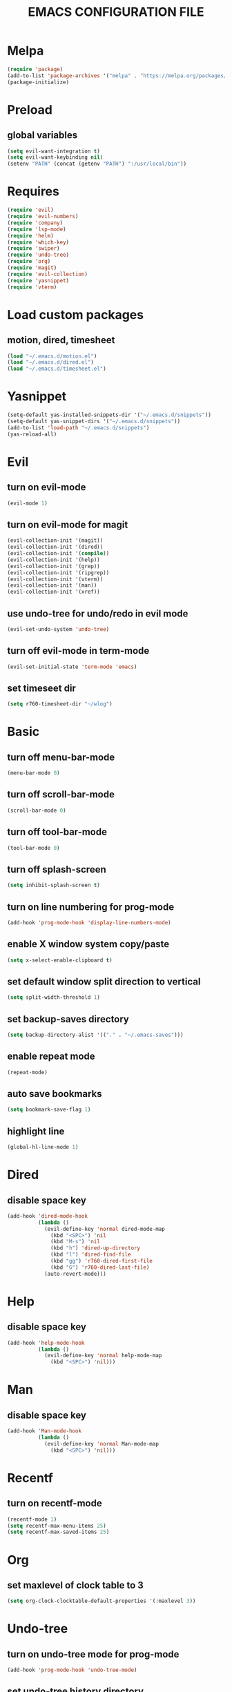 # -*- mode: org -*
#+title:  EMACS CONFIGURATION FILE

* Melpa
#+BEGIN_SRC emacs-lisp
  (require 'package)
  (add-to-list 'package-archives '("melpa" . "https://melpa.org/packages/") t)
  (package-initialize)
#+END_SRC

* Preload
** global variables
#+BEGIN_SRC emacs-lisp
  (setq evil-want-integration t)
  (setq evil-want-keybinding nil)
  (setenv "PATH" (concat (getenv "PATH") ":/usr/local/bin"))
#+END_SRC

* Requires
#+BEGIN_SRC emacs-lisp
  (require 'evil)
  (require 'evil-numbers)
  (require 'company)
  (require 'lsp-mode)
  (require 'helm)
  (require 'which-key)
  (require 'swiper)
  (require 'undo-tree)
  (require 'org)
  (require 'magit)
  (require 'evil-collection)
  (require 'yasnippet)
  (require 'vterm)
#+END_SRC

* Load custom packages
** motion, dired, timesheet
#+BEGIN_SRC emacs-lisp
  (load "~/.emacs.d/motion.el")
  (load "~/.emacs.d/dired.el")
  (load "~/.emacs.d/timesheet.el")
#+END_SRC

#+END_SRC

* Yasnippet
#+BEGIN_SRC emacs-lisp
  (setq-default yas-installed-snippets-dir '("~/.emacs.d/snippets"))
  (setq-default yas-snippet-dirs '("~/.emacs.d/snippets"))
  (add-to-list 'load-path "~/.emacs.d/snippets")
  (yas-reload-all)
#+END_SRC

* Evil 
** turn on evil-mode
#+BEGIN_SRC emacs-lisp
  (evil-mode 1)
#+END_SRC

** turn on evil-mode for magit
#+BEGIN_SRC emacs-lisp
  (evil-collection-init '(magit))
  (evil-collection-init '(dired))
  (evil-collection-init '(compile))
  (evil-collection-init '(help))
  (evil-collection-init '(grep))
  (evil-collection-init '(ripgrep))
  (evil-collection-init '(vterm))
  (evil-collection-init '(man))
  (evil-collection-init '(xref))
#+END_SRC

** use undo-tree for undo/redo in evil mode
#+BEGIN_SRC emacs-lisp
  (evil-set-undo-system 'undo-tree)
#+END_SRC

** turn off evil-mode in term-mode
#+BEGIN_SRC emacs-lisp
  (evil-set-initial-state 'term-mode 'emacs)
#+END_SRC

** set timeseet dir
#+BEGIN_SRC emacs-lisp
 (setq r760-timesheet-dir "~/wlog") 
#+END_SRC

* Basic
** turn off menu-bar-mode
#+BEGIN_SRC emacs-lisp
  (menu-bar-mode 0)
#+END_SRC

** turn off scroll-bar-mode
#+BEGIN_SRC emacs-lisp
  (scroll-bar-mode 0)
#+END_SRC

** turn off tool-bar-mode
#+BEGIN_SRC emacs-lisp
  (tool-bar-mode 0)
#+END_SRC

** turn off splash-screen
#+BEGIN_SRC emacs-lisp
  (setq inhibit-splash-screen t)
#+END_SRC

** turn on line numbering for prog-mode
#+BEGIN_SRC emacs-lisp
  (add-hook 'prog-mode-hook 'display-line-numbers-mode)
#+END_SRC

** enable X window system copy/paste
#+BEGIN_SRC emacs-lisp
  (setq x-select-enable-clipboard t)
#+END_SRC

** set default window split direction to vertical
#+BEGIN_SRC emacs-lisp
  (setq split-width-threshold 1)
#+END_SRC

** set backup-saves directory
#+BEGIN_SRC emacs-lisp
  (setq backup-directory-alist '(("." . "~/.emacs-saves")))
#+END_SRC

** enable repeat mode
#+BEGIN_SRC emacs-lisp
  (repeat-mode)
#+END_SRC

** auto save bookmarks
#+BEGIN_SRC emacs-lisp
  (setq bookmark-save-flag 1)
  #+END_SRC

** highlight line
#+BEGIN_SRC emacs-lisp
  (global-hl-line-mode 1)
#+END_SRC

* Dired
** disable space key
#+BEGIN_SRC emacs-lisp
  (add-hook 'dired-mode-hook
            (lambda ()
              (evil-define-key 'normal dired-mode-map
                (kbd "<SPC>") 'nil
                (kbd "M-s") 'nil
                (kbd "h") 'dired-up-directory
                (kbd "l") 'dired-find-file
                (kbd "gg") 'r760-dired-first-file
                (kbd "G") 'r760-dired-last-file)
              (auto-revert-mode)))
  #+END_SRC

* Help
** disable space key
#+BEGIN_SRC emacs-lisp
  (add-hook 'help-mode-hook
            (lambda ()
              (evil-define-key 'normal help-mode-map
                (kbd "<SPC>") 'nil)))
#+END_SRC

* Man
** disable space key
#+BEGIN_SRC emacs-lisp
  (add-hook 'Man-mode-hook
            (lambda ()
              (evil-define-key 'normal Man-mode-map
                (kbd "<SPC>") 'nil)))
#+END_SRC

* Recentf
** turn on recentf-mode
#+BEGIN_SRC emacs-lisp
  (recentf-mode 1)
  (setq recentf-max-menu-items 25)
  (setq recentf-max-saved-items 25)
  #+END_SRC

* Org
** set maxlevel of clock table to 3
#+BEGIN_SRC emacs-lisp
  (setq org-clock-clocktable-default-properties '(:maxlevel 3))
#+END_SRC

* Undo-tree
** turn on undo-tree mode for prog-mode
#+BEGIN_SRC emacs-lisp
  (add-hook 'prog-mode-hook 'undo-tree-mode)
#+END_SRC

** set undo-tree history directory
#+BEGIN_SRC emacs-lisp
  (setq undo-tree-history-directory-alist '(("." . "~/.emacs.d/undo")))
#+END_SRC

** turn on undo-tree mode for org-mode
#+BEGIN_SRC emacs-lisp
  (add-hook 'org-mode-hook
            (lambda ()
              (undo-tree-mode)
              (org-indent-mode)))
#+END_SRC

* Company
** turn on company mode
#+BEGIN_SRC emacs-lisp
  (add-hook 'after-init-hook 'global-company-mode)
#+END_SRC

* Which-key
** turn on which-key-mode
#+BEGIN_SRC emacs-lisp
  (which-key-mode 1)
#+END_SRC

* Winner
** turn on winner mode
#+BEGIN_SRC emacs-lisp
  (winner-mode 1)
#+END_SRC

* Keybindings
** replace existing keybindings
*** helm find files
#+BEGIN_SRC emacs-lisp
  (global-set-key (kbd "C-x C-f") 'helm-find-files)
#+END_SRC

*** helm buffers list
#+BEGIN_SRC emacs-lisp
  (global-set-key (kbd "C-x b") 'helm-buffers-list)
#+END_SRC

*** helm bookmarks
#+BEGIN_SRC emacs-lisp
  (global-set-key (kbd "C-x rl") 'helm-bookmarks)
#+END_SRC

*** helm meta-x
#+BEGIN_SRC emacs-lisp
  (global-set-key (kbd "M-x") 'helm-M-x)
#+END_SRC

*** replace default emacs search with swiper
#+BEGIN_SRC emacs-lisp
  (global-set-key (kbd "C-s") 'swiper)
#+END_SRC

*** open window below
#+BEGIN_SRC emacs-lisp
  (global-set-key (kbd "C-x 2") 'r760-motion-split-window-vertically)
#+END_SRC

*** open window to the right
#+BEGIN_SRC emacs-lisp
  (global-set-key (kbd "C-x 3") 'r760-motion-split-window-horizontally)
#+END_SRC

** adding new keybindings
*** groups
#+BEGIN_SRC emacs-lisp
  (which-key-add-key-based-replacements "<SPC>;" "current buffer")
  (which-key-add-key-based-replacements "<SPC>c" "comp/interp/dbg")
  (which-key-add-key-based-replacements "<SPC>g" "git")
  (which-key-add-key-based-replacements "<SPC>i" "interactive")
  (which-key-add-key-based-replacements "<SPC>s" "shell/terminal")
  (which-key-add-key-based-replacements "<SPC>x" "xref")
  (which-key-add-key-based-replacements "<SPC>e" "emacs config")
#+END_SRC

*** evaluate current buffer
#+BEGIN_SRC emacs-lisp
  (global-set-key (kbd "C-x e") 'eval-buffer)
#+END_SRC

*** compile
#+BEGIN_SRC emacs-lisp
  (global-set-key (kbd "<f3>") 'compile)
  (evil-define-key 'normal 'global (kbd "<SPC>cc") 'compile)
#+END_SRC

*** recompile
#+BEGIN_SRC emacs-lisp
  (global-set-key (kbd "<f4>") 'recompile)
  (evil-define-key 'normal 'global (kbd "<SPC>cr") 'recompile)
#+END_SRC

*** revert-buffer
#+BEGIN_SRC emacs-lisp
  (global-set-key (kbd "<f5>") 'revert-buffer)
#+END_SRC

*** next-error
#+BEGIN_SRC emacs-lisp
  (evil-define-key 'normal 'global (kbd "<SPC>cn") 'next-error)
#+END_SRC

*** previous-error
#+BEGIN_SRC emacs-lisp
  (evil-define-key 'normal 'global (kbd "<SPC>cp") 'previous-error)
#+END_SRC

*** gdb
#+BEGIN_SRC emacs-lisp
  (evil-define-key 'normal 'global (kbd "<SPC>cd") 'gdb)
#+END_SRC

*** interpret current file
#+BEGIN_SRC emacs-lisp
  (which-key-add-key-based-replacements "<SPC>ci" "interpret current file")
  (evil-define-key 'normal 'global (kbd "<SPC>ci")
    (lambda ()
      (interactive)
      (executable-interpret (buffer-file-name))))
#+END_SRC

*** magit
#+BEGIN_SRC emacs-lisp
  (evil-define-key 'normal 'global (kbd "<SPC>g")
    (lambda ()
      (interactive)
      (magit-status)
      (delete-other-windows)))
#+END_SRC

*** run shell command
#+BEGIN_SRC emacs-lisp
  (evil-define-key 'normal 'global (kbd "<SPC>sc") 'shell-command)
#+END_SRC

*** run async shell command
#+BEGIN_SRC emacs-lisp
  (evil-define-key 'normal 'global (kbd "<SPC>sa") 'async-shell-command)
#+END_SRC

*** open a mini bash terminal below
#+BEGIN_SRC emacs-lisp
  (which-key-add-key-based-replacements "<SPC>st" "open a mini terminal below")
  (evil-define-key 'normal 'global (kbd "<SPC>st")
    (lambda ()
      (interactive)
      (split-window-vertically)
      (other-window 1)
      (shrink-window 10)
      (term "/bin/bash")))
#+END_SRC

*** imenu
#+BEGIN_SRC emacs-lisp
  (evil-define-key 'normal 'global (kbd "<SPC>if") 'imenu)
#+END_SRC

*** ibuffer
#+BEGIN_SRC emacs-lisp
  (evil-define-key 'normal 'global (kbd "<SPC>ib") 'ibuffer)
#+END_SRC

*** grep
#+BEGIN_SRC emacs-lisp
  (evil-define-key 'normal 'global (kbd "<SPC>iG") 'grep)
#+END_SRC

*** rgrep
#+BEGIN_SRC emacs-lisp
  (evil-define-key 'normal 'global (kbd "<SPC>ig") 'rgrep)
#+END_SRC

*** proced
#+BEGIN_SRC emacs-lisp
  (evil-define-key 'normal 'global (kbd "<SPC>ip") 'proced)
#+END_SRC

*** undo previous window action
#+BEGIN_SRC emacs-lisp
  (evil-define-key 'normal 'global (kbd "<SPC>u") 'winner-undo)
#+END_SRC

*** xref-find-definitions
#+BEGIN_SRC emacs-lisp
  (evil-define-key 'normal 'global (kbd "<SPC>xd") 'xref-find-definitions)
#+END_SRC

*** xref-find-definition
#+BEGIN_SRC emacs-lisp
  (evil-define-key 'normal 'global (kbd "<SPC>xD") 'xref-find-definitions-other-window)
#+END_SRC

*** edit emacs configuration file
#+BEGIN_SRC emacs-lisp
  (which-key-add-key-based-replacements "<SPC>ee" "edit")
  (evil-define-key 'normal 'global (kbd "<SPC>ee")
    (lambda ()
      (interactive)
      (find-file "~/.emacs.d/emacs.org")))
#+END_SRC

*** edit emacs configuration file
#+BEGIN_SRC emacs-lisp
  (which-key-add-key-based-replacements "<SPC>er" "reload")
  (evil-define-key 'normal 'global (kbd "<SPC>er")
    (lambda ()
      (interactive)
      (org-babel-load-file "~/.emacs.d/emacs.org")))
#+END_SRC

*** open timesheet
#+BEGIN_SRC emacs-lisp
  (which-key-add-key-based-replacements "<SPC>o" "open timesheet")
  (evil-define-key 'normal 'global (kbd "<SPC>o")
    (lambda ()
      (interactive)
      (r760-timesheet)))
#+END_SRC

*** open weekly timesheet report
#+BEGIN_SRC emacs-lisp
  (which-key-add-key-based-replacements "<SPC>O" "open weekly timesheet report")
  (evil-define-key 'normal 'global (kbd "<SPC>O")
    (lambda ()
      (interactive)
      (r760-timesheet-weekly-report)))
#+END_SRC

*** list bookmarks
#+BEGIN_SRC emacs-lisp
  (evil-define-key 'normal 'global (kbd "<SPC>B") 'helm-bookmarks)
#+END_SRC

*** open a recent file
#+BEGIN_SRC emacs-lisp
  (evil-define-key 'normal 'global (kbd "<SPC>r") 'recentf-open-files)
#+END_SRC

*** save buffer
#+BEGIN_SRC emacs-lisp
  (evil-define-key 'normal 'global (kbd "<SPC>;s") 'save-buffer)
#+END_SRC

*** revert buffer
#+BEGIN_SRC emacs-lisp
  (evil-define-key 'normal 'global (kbd "<SPC>;r") 'revert-buffer)
#+END_SRC

*** list matching lines
#+BEGIN_SRC emacs-lisp
  (evil-define-key 'normal 'global (kbd "<SPC>;l") 'list-matching-lines)
#+END_SRC

*** copy matching lines
#+BEGIN_SRC emacs-lisp
  (evil-define-key 'normal 'global (kbd "<SPC>;c") 'copy-matching-lines)
#+END_SRC

*** kill matching lines
#+BEGIN_SRC emacs-lisp
  (evil-define-key 'normal 'global (kbd "<SPC>;k") 'kill-matching-lines)
#+END_SRC

*** delete non matching lines
#+BEGIN_SRC emacs-lisp
  (evil-define-key 'normal 'global (kbd "<SPC>;d") 'delete-non-matching-lines)
#+END_SRC

*** make current file executable
#+BEGIN_SRC emacs-lisp
  (which-key-add-key-based-replacements "<SPC>;x" "make executable")
  (evil-define-key 'normal 'global (kbd "<SPC>;x")
    (lambda ()
      (interactive)
      (shell-command-to-string (message "%s %s" "chmod +x" (buffer-file-name)))))
#+END_SRC

*** list buffers
#+BEGIN_SRC emacs-lisp
  (evil-define-key 'normal 'global (kbd "<SPC>b") 'helm-buffers-list)
#+END_SRC

*** kill buffer
#+BEGIN_SRC emacs-lisp
  (evil-define-key 'normal 'global (kbd "<SPC>k") 'kill-buffer)
#+END_SRC

*** man
#+BEGIN_SRC emacs-lisp
  (evil-define-key 'normal 'global (kbd "<SPC>m") 'man)
#+END_SRC

*** dired
#+BEGIN_SRC emacs-lisp
  (evil-define-key 'normal 'global (kbd "<SPC>d") 'dired)
#+END_SRC

*** dired jump
#+BEGIN_SRC emacs-lisp
  (evil-define-key 'normal 'global (kbd "<SPC>D") 'dired-jump)
#+END_SRC

*** helm-find-files
#+BEGIN_SRC emacs-lisp
  (evil-define-key 'normal 'global (kbd "<SPC>f") 'helm-find-files)
#+END_SRC

*** helm-find
#+BEGIN_SRC emacs-lisp
  (evil-define-key 'normal 'global (kbd "<SPC>F") 'helm-find)
#+END_SRC

*** helm-show-kill-ring
#+BEGIN_SRC emacs-lisp
  (evil-define-key 'normal 'global (kbd "<SPC>p") 'helm-show-kill-ring)
#+END_SRC

*** set mark
#+BEGIN_SRC emacs-lisp
  (global-set-key (kbd "M-e") 'r760-motion-set-mark)
#+END_SRC

*** delete mark
#+BEGIN_SRC emacs-lisp
  (global-set-key (kbd "M-r") 'r760-motion-delete-mark)
#+END_SRC

*** go to next mark
#+BEGIN_SRC emacs-lisp
  (global-set-key (kbd "M-w") 'r760-motion-next-mark)
#+END_SRC

*** go to previous mark
#+BEGIN_SRC emacs-lisp
  (global-set-key (kbd "M-q") 'r760-motion-previous-mark)
#+END_SRC

*** next user buffer
#+BEGIN_SRC emacs-lisp
  (global-set-key (kbd "M-s") 'r760-motion-next-user-buffer)
#+END_SRC

*** previous user buffer
#+BEGIN_SRC emacs-lisp
  (global-set-key (kbd "M-a") 'r760-motion-previous-user-buffer)
#+END_SRC

*** toggle vterm
#+BEGIN_SRC emacs-lisp
  (global-set-key (kbd "M-t") 'r760-motion-toggle-vterm)
  (define-key vterm-mode-map (kbd "M-t") #'r760-motion-toggle-vterm)
#+END_SRC

*** ctrl + x + {o,0,1,2,3}
#+BEGIN_SRC emacs-lisp
  (evil-define-key 'normal 'global (kbd "<SPC><SPC>") 'other-window)
  (evil-define-key 'normal 'global (kbd "<SPC>0") 'delete-window)
  (evil-define-key 'normal 'global (kbd "<SPC>1") 'delete-other-windows)
  (evil-define-key 'normal 'global (kbd "<SPC>2") 'r760-motion-split-window-vertically)
  (evil-define-key 'normal 'global (kbd "<SPC>3") 'r760-motion-split-window-horizontally)
#+END_SRC

*** ctrl + x + {+,-,0}
#+BEGIN_SRC emacs-lisp
  (which-key-add-key-based-replacements "<SPC>7" "zoom out")
  (evil-define-key 'normal 'global (kbd "<SPC>7")
    (lambda ()
      (interactive)
      (text-scale-adjust -1)))

  (which-key-add-key-based-replacements "<SPC>8" "zoom in")
  (evil-define-key 'normal 'global (kbd "<SPC>8")
    (lambda ()
      (interactive)
      (text-scale-adjust 1)))

  (which-key-add-key-based-replacements "<SPC>9" "zoom reset")
  (evil-define-key 'normal 'global (kbd "<SPC>9")
    (lambda ()
      (interactive)
      (text-scale-adjust 0)))
#+END_SRC

*** evil-numbers
#+BEGIN_SRC emacs-lisp
  (global-set-key (kbd "M-i") 'evil-numbers/inc-at-pt)
  (global-set-key (kbd "M-d") 'evil-numbers/dec-at-pt)
#+END_SRC

* C
** enable lsp-mode, and disable lsp-indentation
#+BEGIN_SRC emacs-lisp
  (setq c-default-style "k&r")
  (setq-default c-basic-offset 2)
  (add-hook 'c-mode-hook
            (lambda ()
              (lsp)
              (xref-etags-mode)
              (yas-minor-mode)
              (evil-local-set-key 'insert (kbd "<backtab>") 'yas-expand)
              (setq lsp-enable-indentation nil)))
#+END_SRC

* Startup
** server
#+BEGIN_SRC emacs-lisp
  (server-force-delete)
  (server-start)
#+END_SRC
